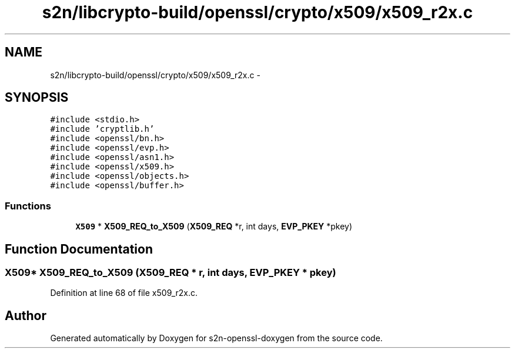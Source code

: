 .TH "s2n/libcrypto-build/openssl/crypto/x509/x509_r2x.c" 3 "Thu Jun 30 2016" "s2n-openssl-doxygen" \" -*- nroff -*-
.ad l
.nh
.SH NAME
s2n/libcrypto-build/openssl/crypto/x509/x509_r2x.c \- 
.SH SYNOPSIS
.br
.PP
\fC#include <stdio\&.h>\fP
.br
\fC#include 'cryptlib\&.h'\fP
.br
\fC#include <openssl/bn\&.h>\fP
.br
\fC#include <openssl/evp\&.h>\fP
.br
\fC#include <openssl/asn1\&.h>\fP
.br
\fC#include <openssl/x509\&.h>\fP
.br
\fC#include <openssl/objects\&.h>\fP
.br
\fC#include <openssl/buffer\&.h>\fP
.br

.SS "Functions"

.in +1c
.ti -1c
.RI "\fBX509\fP * \fBX509_REQ_to_X509\fP (\fBX509_REQ\fP *r, int days, \fBEVP_PKEY\fP *pkey)"
.br
.in -1c
.SH "Function Documentation"
.PP 
.SS "\fBX509\fP* X509_REQ_to_X509 (\fBX509_REQ\fP * r, int days, \fBEVP_PKEY\fP * pkey)"

.PP
Definition at line 68 of file x509_r2x\&.c\&.
.SH "Author"
.PP 
Generated automatically by Doxygen for s2n-openssl-doxygen from the source code\&.

